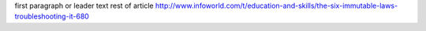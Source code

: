 first paragraph or leader text
rest of article
http://www.infoworld.com/t/education-and-skills/the-six-immutable-laws-troubleshooting-it-680
